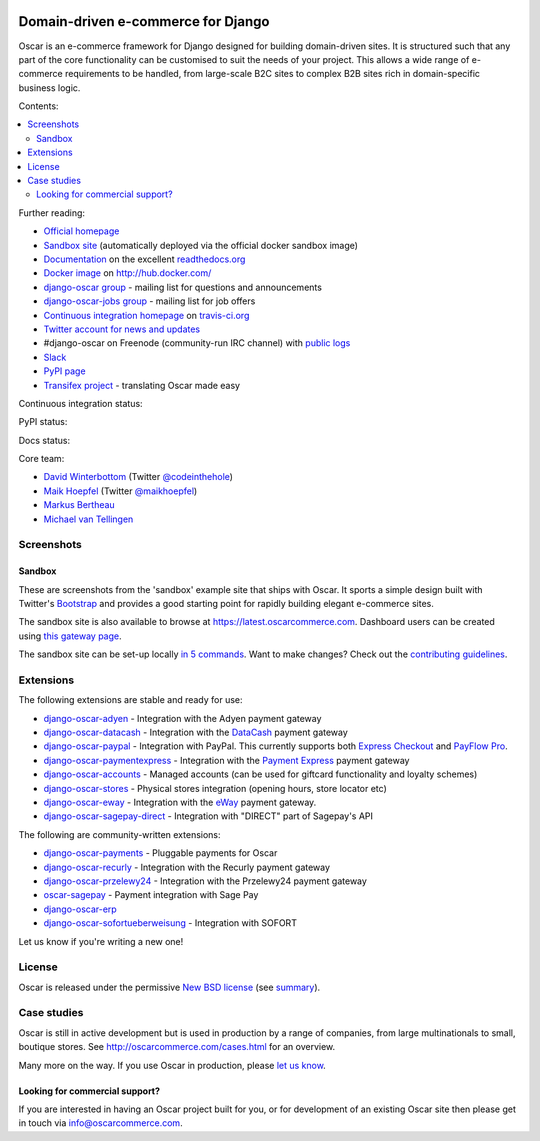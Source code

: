.. image:: https://github.com/django-oscar/django-oscar/raw/master/docs/images/logos/oscar.png
    :target: http://oscarcommerce.com

===================================
Domain-driven e-commerce for Django
===================================


Oscar is an e-commerce framework for Django designed for building domain-driven
sites.  It is structured such that any part of the core functionality can be
customised to suit the needs of your project.  This allows a wide range of
e-commerce requirements to be handled, from large-scale B2C sites to complex B2B
sites rich in domain-specific business logic.

Contents:

.. contents:: :local:

.. image:: https://github.com/django-oscar/django-oscar/raw/master/docs/images/screenshots/oscarcommerce.thumb.png
    :target: http://oscarcommerce.com

.. image:: https://github.com/django-oscar/django-oscar/raw/master/docs/images/screenshots/readthedocs.thumb.png
    :target: https://django-oscar.readthedocs.io/en/latest/

Further reading:

* `Official homepage`_
* `Sandbox site`_ (automatically deployed via the official docker sandbox image)
* `Documentation`_ on the excellent `readthedocs.org`_
* `Docker image`_ on http://hub.docker.com/
* `django-oscar group`_ - mailing list for questions and announcements
* `django-oscar-jobs group`_ - mailing list for job offers
* `Continuous integration homepage`_ on `travis-ci.org`_
* `Twitter account for news and updates`_
* #django-oscar on Freenode (community-run IRC channel) with `public logs`_
* `Slack`_
* `PyPI page`_
* `Transifex project`_ - translating Oscar made easy

Continuous integration status:

.. image:: https://travis-ci.org/django-oscar/django-oscar.svg?branch=master
    :target: https://travis-ci.org/django-oscar/django-oscar

.. image:: http://codecov.io/github/django-oscar/django-oscar/coverage.svg?branch=master
    :alt: Coverage
    :target: http://codecov.io/github/django-oscar/django-oscar?branch=master

.. image:: https://requires.io/github/django-oscar/django-oscar/requirements.svg?branch=master
     :target: https://requires.io/github/django-oscar/django-oscar/requirements/?branch=master
     :alt: Requirements Status

PyPI status:

.. image:: https://img.shields.io/pypi/v/django-oscar.svg
    :target: https://pypi.python.org/pypi/django-oscar/

Docs status:

.. image:: https://readthedocs.org/projects/django-oscar/badge/
   :target: https://readthedocs.org/projects/django-oscar/
   :alt: Documentation Status

.. _`Official homepage`: http://oscarcommerce.com
.. _`Sandbox site`: http://latest.oscarcommerce.com
.. _`Docker image`: https://hub.docker.com/r/oscarcommerce/django-oscar-sandbox/
.. _`Documentation`: https://django-oscar.readthedocs.io/en/latest/
.. _`readthedocs.org`: http://readthedocs.org
.. _`Continuous integration homepage`: http://travis-ci.org/#!/django-oscar/django-oscar
.. _`travis-ci.org`: http://travis-ci.org/
.. _`Twitter account for news and updates`: https://twitter.com/#!/django_oscar
.. _`public logs`: https://botbot.me/freenode/django-oscar/
.. _`django-oscar group`: https://groups.google.com/forum/?fromgroups#!forum/django-oscar
.. _`django-oscar-jobs group`: https://groups.google.com/forum/?fromgroups#!forum/django-oscar-jobs
.. _`PyPI page`: https://pypi.python.org/pypi/django-oscar/
.. _`Transifex project`: https://www.transifex.com/projects/p/django-oscar/
.. _`Slack`: https://slack.oscarcommerce.com/

Core team:

- `David Winterbottom`_ (Twitter `@codeinthehole`_)
- `Maik Hoepfel`_ (Twitter `@maikhoepfel`_)
- `Markus Bertheau`_
- `Michael van Tellingen`_

.. _`David Winterbottom`: https://github.com/codeinthehole
.. _`@codeinthehole`: https://twitter.com/codeinthehole
.. _`Maik Hoepfel`: https://github.com/maikhoepfel
.. _`@maikhoepfel`: https://twitter.com/maikhoepfel
.. _`Markus Bertheau`: https://github.com/mbertheau
.. _`Michael van Tellingen`: https://github.com/mvantellingen

Screenshots
-----------

Sandbox
~~~~~~~

These are screenshots from the 'sandbox' example site that ships with
Oscar.  It sports a simple design built with Twitter's Bootstrap_ and provides a
good starting point for rapidly building elegant e-commerce sites.

.. _Bootstrap: https://getbootstrap.com/

.. image:: https://github.com/django-oscar/django-oscar/raw/master/docs/images/screenshots/browse.thumb.png
    :target: https://github.com/django-oscar/django-oscar/raw/master/docs/images/screenshots/browse.png

.. image:: https://github.com/django-oscar/django-oscar/raw/master/docs/images/screenshots/detail.thumb.png
    :target: https://github.com/django-oscar/django-oscar/raw/master/docs/images/screenshots/detail.png

.. image:: https://github.com/django-oscar/django-oscar/raw/master/docs/images/screenshots/basket.thumb.png
    :target: https://github.com/django-oscar/django-oscar/raw/master/docs/images/screenshots/basket.png

.. image:: https://github.com/django-oscar/django-oscar/raw/master/docs/images/screenshots/dashboard.thumb.png
    :target: https://github.com/django-oscar/django-oscar/raw/master/docs/images/screenshots/dashboard.png

The sandbox site is also available to browse at
https://latest.oscarcommerce.com.  Dashboard users can be created using `this
gateway page`_.

The sandbox site can be set-up locally `in 5 commands`_.  Want to
make changes?  Check out the `contributing guidelines`_.

.. _`this gateway page`: http://latest.oscarcommerce.com/gateway/
.. _`in 5 commands`: https://django-oscar.readthedocs.io/en/latest/internals/sandbox.html#running-the-sandbox-locally
.. _`contributing guidelines`: https://django-oscar.readthedocs.io/en/latest/internals/contributing/index.html


Extensions
----------

The following extensions are stable and ready for use:

* django-oscar-adyen_ - Integration with the Adyen payment gateway

* django-oscar-datacash_ - Integration with the DataCash_ payment gateway

* django-oscar-paypal_ - Integration with PayPal.  This currently supports both
  `Express Checkout`_ and `PayFlow Pro`_.

* django-oscar-paymentexpress_ - Integration with the `Payment Express`_ payment
  gateway

* django-oscar-accounts_ - Managed accounts (can be used for giftcard
  functionality and loyalty schemes)

* django-oscar-stores_ - Physical stores integration (opening hours, store
  locator etc)

* django-oscar-eway_ - Integration with the eWay_ payment gateway.

* django-oscar-sagepay-direct_ - Integration with "DIRECT" part of Sagepay's API

.. _django-oscar-adyen: https://github.com/django-oscar/django-oscar-adyen
.. _django-oscar-datacash: https://github.com/django-oscar/django-oscar-datacash
.. _django-oscar-paymentexpress: https://github.com/django-oscar/django-oscar-paymentexpress
.. _`Payment Express`: http://www.paymentexpress.com
.. _DataCash: http://www.datacash.com/
.. _django-oscar-paypal: https://github.com/django-oscar/django-oscar-paypal
.. _`Express Checkout`: https://www.paypal.com/uk/cgi-bin/webscr?cmd=_additional-payment-ref-impl1
.. _`PayFlow Pro`: https://merchant.paypal.com/us/cgi-bin/?cmd=_render-content&content_ID=merchant/payment_gateway
.. _django-oscar-accounts: https://github.com/django-oscar/django-oscar-accounts
.. _django-oscar-easyrec: https://github.com/django-oscar/django-oscar-easyrec
.. _EasyRec: http://easyrec.org/
.. _django-oscar-eway: https://github.com/snowball-one/django-oscar-eway
.. _django-oscar-stores: https://github.com/django-oscar/django-oscar-stores
.. _django-oscar-sagepay-direct: https://github.com/django-oscar/django-oscar-sagepay-direct
.. _eWay: https://www.eway.com.au

The following are community-written extensions:

* django-oscar-payments_ - Pluggable payments for Oscar
* django-oscar-recurly_ - Integration with the Recurly payment gateway

* django-oscar-przelewy24_ - Integration with the Przelewy24 payment gateway
* oscar-sagepay_ - Payment integration with Sage Pay
* django-oscar-erp_
* django-oscar-sofortueberweisung_ - Integration with SOFORT

Let us know if you're writing a new one!

.. _django-oscar-unicredit: https://bitbucket.org/marsim/django-oscar-unicredit/
.. _django-oscar-erp: https://bitbucket.org/zikzakmedia/django-oscar_erp
.. _django-oscar-payments: https://github.com/Lacrymology/django-oscar-payments
.. _django-oscar-recurly: https://github.com/mynameisgabe/django-oscar-recurly

.. _django-oscar-przelewy24: https://github.com/kisiel/django-oscar-przelewy24
.. _oscar-sagepay: https://github.com/udox/oscar-sagepay
.. _django-oscar-sofortueberweisung: https://github.com/byteyard/django-oscar-sofortueberweisung

License
-------

Oscar is released under the permissive `New BSD license`_ (see summary_).

.. _summary: https://tldrlegal.com/license/bsd-3-clause-license-(revised)

.. _`New BSD license`: https://github.com/django-oscar/django-oscar/blob/master/LICENSE

Case studies
------------

Oscar is still in active development but is used in production by a range of
companies, from large multinationals to small, boutique stores. See 
http://oscarcommerce.com/cases.html for an overview.

Many more on the way.  If you use Oscar in production, please `let us know`_.

.. _`let us know`: https://github.com/django-oscar/oscarcommerce.com/issues

Looking for commercial support?
~~~~~~~~~~~~~~~~~~~~~~~~~~~~~~~

If you are interested in having an Oscar project built for you, or for
development of an existing Oscar site then please get in touch via `info@oscarcommerce.com`_.

.. _`info@oscarcommerce.com`: mailto:info@oscarcommerce.com


